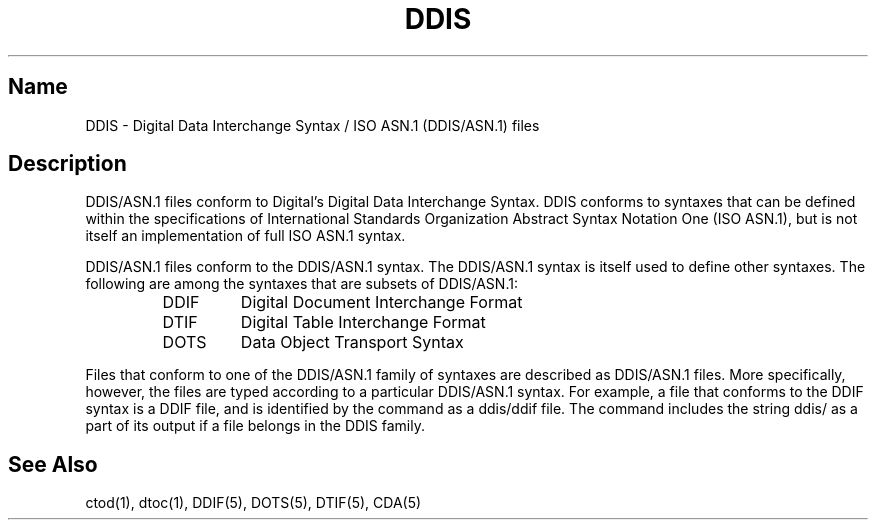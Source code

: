 .TH DDIS 5
.SH Name
DDIS \- Digital Data Interchange Syntax / ISO ASN.1 (DDIS/ASN.1) files
.SH Description
.NXR "DDIS"
.NXR "Digital Data Interchange Syntax"
.NXR "ISO ASN.1 (DDIS/ASN.1) files"
DDIS/ASN.1 files conform to Digital's Digital Data Interchange Syntax. 
DDIS conforms to syntaxes that can be defined within the
specifications of International Standards Organization Abstract Syntax
Notation One (ISO ASN.1), but is not itself an implementation of full
ISO ASN.1 syntax.
.PP
DDIS/ASN.1 files conform to the DDIS/ASN.1 syntax.  The DDIS/ASN.1
syntax is itself used to define other syntaxes.
The following are among the syntaxes that are
subsets of DDIS/ASN.1:
.RS 
.IP DDIF 7
Digital Document Interchange Format
.IP DTIF
Digital Table Interchange Format
.IP DOTS
Data Object Transport Syntax
.RE
.PP
Files that conform to one of the DDIS/ASN.1 family of syntaxes are 
described as DDIS/ASN.1 files.  More specifically, however, the
files are typed 
according to a particular DDIS/ASN.1 syntax.  For example, a
file that conforms to the DDIF syntax is a DDIF file, and
is identified by the
.MS file 1
command as a ddis/ddif file. The
.PN file
command includes the string ddis/ as a part of its output if a
file belongs in the DDIS family.
.PP
.SH See Also
ctod(1), dtoc(1), DDIF(5), DOTS(5), DTIF(5), CDA(5)
